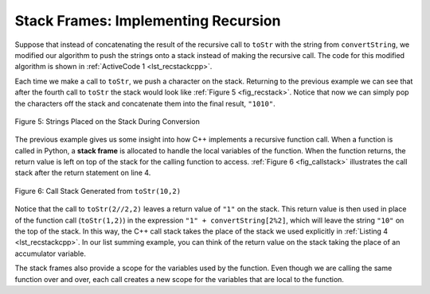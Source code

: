 ..  Copyright (C)  Brad Miller, David Ranum, and Jan Pearce
    This work is licensed under the Creative Commons Attribution-NonCommercial-ShareAlike 4.0 International License. To view a copy of this license, visit http://creativecommons.org/licenses/by-nc-sa/4.0/.



Stack Frames: Implementing Recursion
------------------------------------

Suppose that instead of concatenating the result of the recursive call
to ``toStr`` with the string from ``convertString``, we modified our
algorithm to push the strings onto a stack instead of making the recursive
call. The code for this modified algorithm is shown in
:ref:`ActiveCode 1 <lst_recstackcpp>`.


.. tabbed:: change_this

  .. tab:: C++

    .. activecode:: lst_recstackcpp
       :caption: Converting an Integer to a String  Using a Stack
       :language: cpp

       //Example of the toStr function using a stack instead of recursion.

       #include <iostream>
       #include <string>
       #include <stack>
       using namespace std;

       stack<char> rStack;

       string toStr(int n, int base) {
           string convertString = "0123456789ABCDEF";
           while (n > 0) {
               if (n < base) {
                   rStack.push(convertString[n]); //pushes string n to the stack
               } else {
                   rStack.push(convertString[n % base]); //pushes string n modulo base to the stack.
               }
               n = n/base;
           }
           string res;
           while (!rStack.empty()) {
	       //combines all the items in the stack into a full string.
               res = res + (string(1,  rStack.top()));
               rStack.pop();
           }
           return res;
       }

       int main() {
         cout << toStr(1453, 16);
       }

  .. tab:: Python

    .. activecode:: lst_recstackpy
       :caption:  Converting an Integer to a String Using a Stack
       :optional:

       #Example of the toStr function using a stack instead of recursion.

       from pythonds.basic.stack import Stack

       rStack = Stack()

       def toStr(n,base):
           convertString = "0123456789ABCDEF"
           while n > 0:
               if n < base:
                   rStack.push(convertString[n]) #adds string n to the stack.
               else:
                   rStack.push(convertString[n % base]) #adds string n modulo base to the stack.
               n = n // base
           res = ""
           while not rStack.isEmpty():
	       #combines all the items in the stack to make the full string.
               res = res + str(rStack.pop())
           return res

       def main():
           print(toStr(1453,16))

       main()


Each time we make a call to ``toStr``, we push a character on the stack.
Returning to the previous example we can see that after the fourth call
to ``toStr`` the stack would look like :ref:`Figure 5 <fig_recstack>`. Notice
that now we can simply pop the characters off the stack and concatenate
them into the final result, ``"1010"``.

.. _fig_recstack:

.. figure:: Figures/recstack.png
   :align: center

   Figure 5: Strings Placed on the Stack During Conversion


The previous example gives us some insight into how C++ implements a
recursive function call. When a function is called in Python, a **stack
frame** is allocated to handle the local variables of the function. When
the function returns, the return value is left on top of the stack for
the calling function to access. :ref:`Figure 6 <fig_callstack>` illustrates the
call stack after the return statement on line 4.

.. _fig_callstack:

.. figure:: Figures/newcallstack.png
   :align: center

   Figure 6: Call Stack Generated from ``toStr(10,2)``


Notice that the call to ``toStr(2//2,2)`` leaves a return value of
``"1"`` on the stack. This return value is then used in place of the
function call (``toStr(1,2)``) in the expression ``"1" + convertString[2%2]``, which will leave the string ``"10"`` on the top of
the stack. In this way, the C++ call stack takes the place of the
stack we used explicitly in :ref:`Listing 4 <lst_recstackcpp>`. In our list summing
example, you can think of the return value on the stack taking the place
of an accumulator variable.

The stack frames also provide a scope for the variables used by the
function. Even though we are calling the same function over and over,
each call creates a new scope for the variables that are local to the
function.
